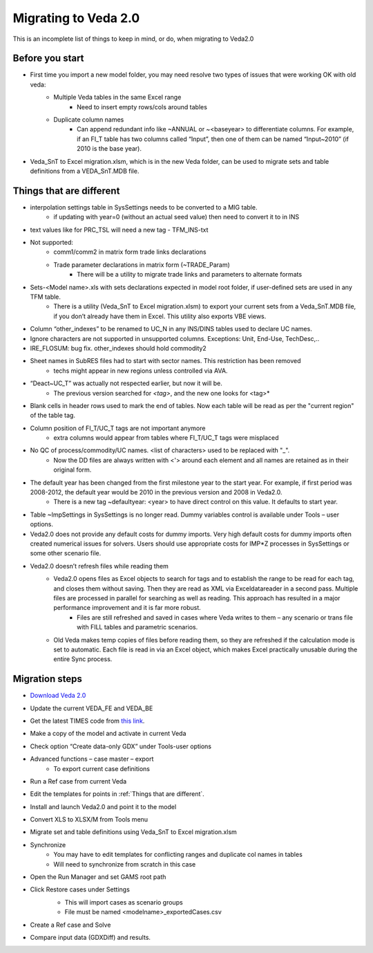 =====================
Migrating to Veda 2.0
=====================
This is an incomplete list of things to keep in mind, or do, when migrating to Veda2.0

Before you start
#################
• First time you import a new model folder, you may need resolve two types of issues that were working OK with old veda:
    * Multiple Veda tables in the same Excel range
        * Need to insert empty rows/cols around tables
    * Duplicate column names
        * Can append redundant info like ~ANNUAL or ~<baseyear> to differentiate columns. For example, if an FI_T table has two columns called “Input”, then one of them can be named “Input~2010” (if 2010 is the base year).

• Veda_SnT to Excel migration.xlsm, which is in the new Veda folder, can be used to migrate sets and table definitions from a VEDA_SnT.MDB file.

Things that are different
#########################

• interpolation settings table in SysSettings needs to be converted to a MIG table.
    • if updating with year=0 (without an actual seed value) then need to convert it to in INS
• text values like for PRC_TSL will need a new tag - TFM_INS-txt
• Not supported:
    • comm1/comm2 in matrix form trade links declarations
    • Trade parameter declarations in matrix form (~TRADE_Param)
        • There will be a utility to migrate trade links and parameters to alternate formats
• Sets-<Model name>.xls with sets declarations expected in model root folder, if user-defined sets are used in any TFM table.
    • There is a utility (Veda_SnT to Excel migration.xlsm) to export your current sets from a Veda_SnT.MDB file, if you don’t already have them in Excel. This utility also exports VBE views.
• Column “other_indexes” to be renamed to UC_N in any INS/DINS tables used to declare UC names.
• Ignore characters are not supported in unsupported columns. Exceptions: Unit, End-Use, TechDesc,..
• IRE_FLOSUM: bug fix. other_indexes should hold commodity2
• Sheet names in SubRES files had to start with sector names. This restriction has been removed
    • techs might appear in new regions unless controlled via AVA.
• “Deact~UC_T” was actually not respected earlier, but now it will be.
    • The previous version searched for *<tag>*, and the new one looks for <tag>*
• Blank cells in header rows used to mark the end of tables. Now each table will be read as per the "current region" of the table tag.
• Column position of FI_T/UC_T tags are not important anymore
    • extra columns would appear from tables where FI_T/UC_T tags were misplaced
• No QC of process/commodity/UC names. <list of characters> used to be replaced with "_".
    • Now the DD files are always written with <'> around each element and all names are retained as in their original form.
• The default year has been changed from the first milestone year to the start year. For example, if first period was 2008-2012, the default year would be 2010 in the previous version and 2008 in Veda2.0.
    • There is a new tag ~defaultyear: <year> to have direct control on this value. It defaults to start year.
• Table ~ImpSettings in SysSettings is no longer read. Dummy variables control is available under Tools – user options.
• Veda2.0 does not provide any default costs for dummy imports. Very high default costs for dummy imports often created numerical issues for solvers. Users should use appropriate costs for IMP*Z processes in SysSettings or some other scenario file.
• Veda2.0 doesn’t refresh files while reading them
    • Veda2.0 opens files as Excel objects to search for tags and to establish the range to be read for each tag, and closes them without saving. Then they are read as XML via Exceldatareader in a second pass. Multiple files are processed in parallel for searching as well as reading. This approach has resulted in a major performance improvement and it is far more robust.
        • Files are still refreshed and saved in cases where Veda writes to them – any scenario or trans file with FILL tables and parametric scenarios.
    • Old Veda makes temp copies of files before reading them, so they are refreshed if the calculation mode is set to automatic. Each file is read in via an Excel object, which makes Excel practically unusable during the entire Sync process.


Migration steps
###############
• `Download Veda 2.0 <https://github.com/kanors-emr/Veda2.0-Installation>`_
• Update the current VEDA_FE and VEDA_BE
• Get the latest TIMES code from `this link <https://github.com/etsap-TIMES/TIMES_model>`_.
• Make a copy of the model and activate in current Veda
• Check option “Create data-only GDX” under Tools-user options
• Advanced functions – case master – export
    • To export current case definitions
• Run a Ref case from current Veda
    .. image:: images/old_veda_ref_case.png
• Edit the templates for points in :ref:`Things that are different`.
• Install and launch Veda2.0 and point it to the model
• Convert XLS to XLSX/M from Tools menu
• Migrate set and table definitions using Veda_SnT to Excel migration.xlsm
• Synchronize
    • You may have to edit templates for conflicting ranges and duplicate col names in tables
    • Will need to synchronize from scratch in this case
• Open the Run Manager and set GAMS root path
• Click Restore cases under Settings
    .. image:: images/restore_case_run_manager.png

    • This will import cases as scenario groups
    • File must be named <modelname>_exportedCases.csv
• Create a Ref case and Solve
• Compare input data (GDXDiff) and results.


